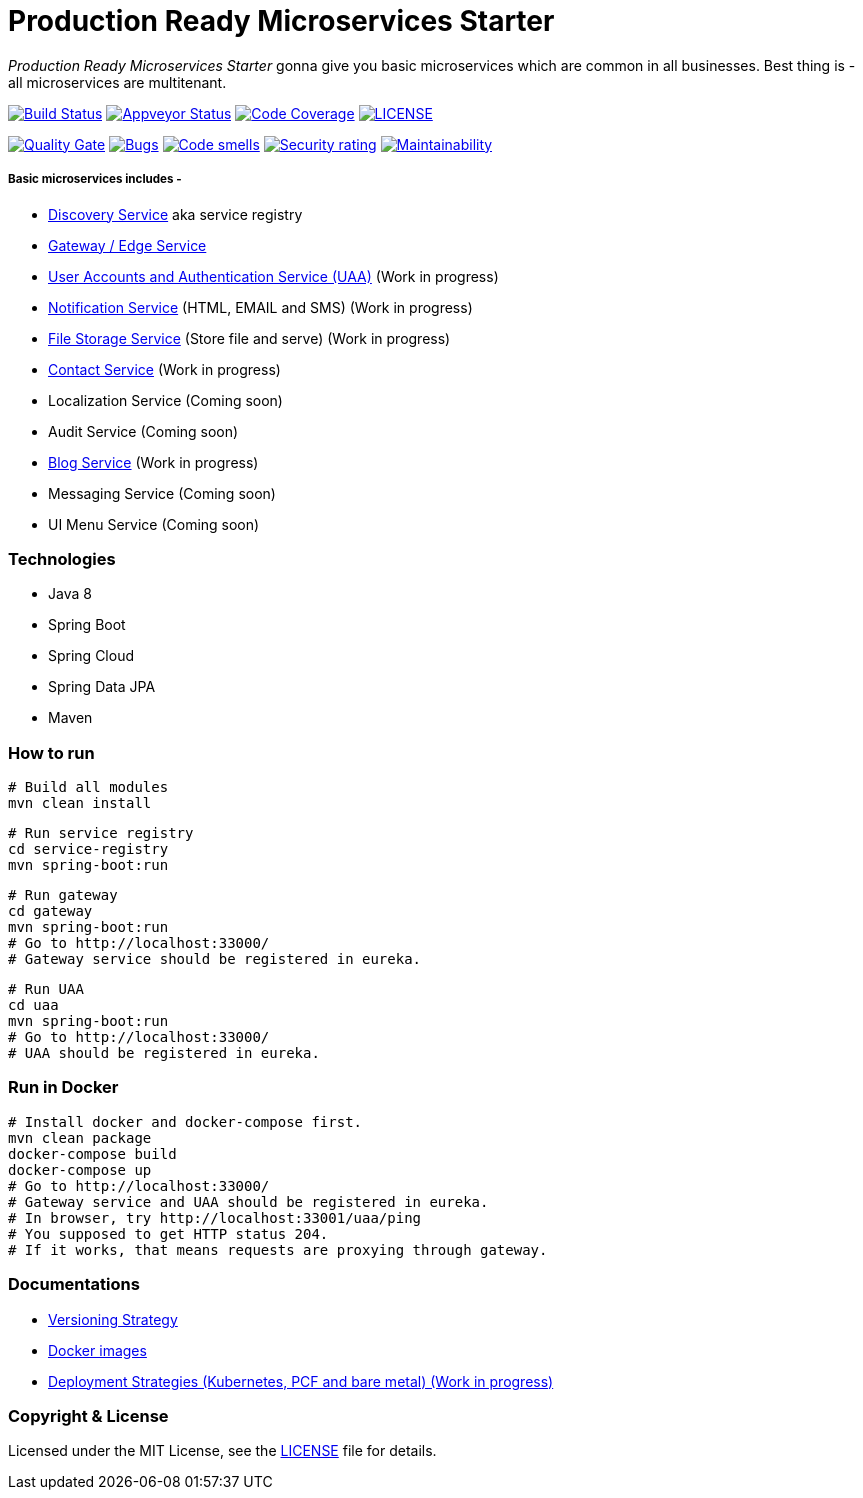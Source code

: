 # Production Ready Microservices Starter

_Production Ready Microservices Starter_ gonna give you basic microservices which are common in all businesses. Best
thing is - all microservices are multitenant.

image:https://travis-ci.org/mmahmoodictbd/production-ready-microservices-starter.svg?branch=master["Build Status",
link="https://travis-ci.org/mmahmoodictbd/production-ready-microservices-starter"]
image:https://ci.appveyor.com/api/projects/status/l86attc8u56jgv0r?svg=true["Appveyor Status", link="https://ci.appveyor.com/project/mmahmoodictbd/production-ready-microservices-starter"]
image:https://codecov.io/gh/mmahmoodictbd/production-ready-microservices-starter/branch/master/graph/badge.svg["Code Coverage", link="https://codecov.io/gh/mmahmoodictbd/production-ready-microservices-starter"]
image:https://img.shields.io/github/license/mmahmoodictbd/production-ready-microservices-starter.svg["LICENSE", link="https://github.com/mmahmoodictbd/production-ready-microservices-starter/blob/master/LICENSE"]

image:https://sonarcloud.io/api/project_badges/measure?project=mmahmoodictbd_production-ready-microservices-starter&metric=alert_status["Quality
Gate", link="https://sonarcloud.io/dashboard?id=mmahmoodictbd_production-ready-microservices-starter"]
image:https://sonarcloud.io/api/project_badges/measure?project=mmahmoodictbd_production-ready-microservices-starter&metric=bugs["Bugs",
link="https://sonarcloud.io/dashboard?id=mmahmoodictbd_production-ready-microservices-starter"]
image:https://sonarcloud.io/api/project_badges/measure?project=mmahmoodictbd_production-ready-microservices-starter&metric=code_smells["Code
smells", link="https://sonarcloud.io/dashboard?id=mmahmoodictbd_production-ready-microservices-starter"]
image:https://sonarcloud.io/api/project_badges/measure?project=mmahmoodictbd_production-ready-microservices-starter&metric=security_rating["Security rating", link="https://sonarcloud.io/dashboard?id=mmahmoodictbd_production-ready-microservices-starter"]
image:https://sonarcloud.io/api/project_badges/measure?project=mmahmoodictbd_production-ready-microservices-starter&metric=sqale_rating["Maintainability", link="https://sonarcloud.io/dashboard?id=mmahmoodictbd_production-ready-microservices-starter"]


##### Basic microservices includes -
* https://github.com/mmahmoodictbd/production-ready-microservices-starter/blob/master/service-registry/README.asciidoc[Discovery Service] aka service registry
* https://github.com/mmahmoodictbd/production-ready-microservices-starter/blob/master/gateway/README.asciidoc[Gateway / Edge Service]
* https://github.com/mmahmoodictbd/production-ready-microservices-starter/blob/master/uaa/README.asciidoc[User Accounts and
Authentication Service (UAA)] (Work in progress)
* https://github.com/mmahmoodictbd/production-ready-microservices-starter/blob/master/notification-service/README.asciidoc[Notification Service] (HTML, EMAIL and SMS) (Work in progress)
* https://github.com/mmahmoodictbd/production-ready-microservices-starter/blob/master/file-storage-service/README.asciidoc[File Storage Service] (Store file and serve) (Work in progress)
* https://github.com/mmahmoodictbd/production-ready-microservices-starter/blob/master/contact-service/README.asciidoc[Contact Service] (Work in progress)
* Localization Service (Coming soon)
* Audit Service (Coming soon)
* https://github.com/mmahmoodictbd/production-ready-microservices-starter/blob/master/blog-service/README.asciidoc[Blog Service] (Work in progress)
* Messaging Service (Coming soon)
* UI Menu Service (Coming soon)

### Technologies
* Java 8
* Spring Boot
* Spring Cloud
* Spring Data JPA
* Maven


### How to run

```
# Build all modules
mvn clean install
```

```
# Run service registry
cd service-registry
mvn spring-boot:run
```

```
# Run gateway
cd gateway
mvn spring-boot:run
# Go to http://localhost:33000/
# Gateway service should be registered in eureka.
```

```
# Run UAA
cd uaa
mvn spring-boot:run
# Go to http://localhost:33000/
# UAA should be registered in eureka.
```

### Run in Docker

```
# Install docker and docker-compose first.
mvn clean package
docker-compose build
docker-compose up
# Go to http://localhost:33000/
# Gateway service and UAA should be registered in eureka.
# In browser, try http://localhost:33001/uaa/ping
# You supposed to get HTTP status 204.
# If it works, that means requests are proxying through gateway.
```

### Documentations

* https://github.com/mmahmoodictbd/production-ready-microservices-starter/blob/master/documentation/versioning-strategy.asciidoc[Versioning Strategy]

* https://github.com/mmahmoodictbd/production-ready-microservices-starter/blob/master/documentation/push-docker-image-dockerhub.asciidoc[Docker images]

* https://github.com/mmahmoodictbd/production-ready-microservices-starter/blob/master/deployment/deployment-strategies.asciidoc[Deployment Strategies (Kubernetes, PCF and bare metal) (Work in progress)]

### Copyright & License

Licensed under the MIT License, see the link:LICENSE[LICENSE] file for details.